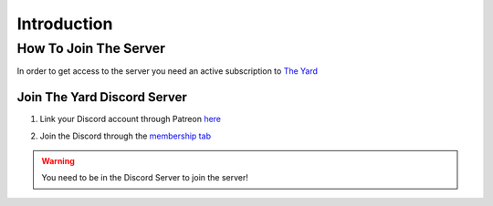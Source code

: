 Introduction
=============



.. _how-to-join:

How To Join The Server
------------------------

In order to get access to the server you need an active subscription to `The Yard <https://patreon.com/theyard>`_

Join The Yard Discord Server
^^^^^^^^^^^^^^^^^^^^^^^^^^^^^
1. Link your Discord account through Patreon `here <https://www.patreon.com/settings/apps/discord>`_

.. image::/images/patreon_settings_apps_discord.png

2. Join the Discord through the `membership tab <https://www.patreon.com/theyard/membership#quick-links>`_

.. image::/images/patreon_membership.png

.. warning::
   You need to be in the Discord Server to join the server!
